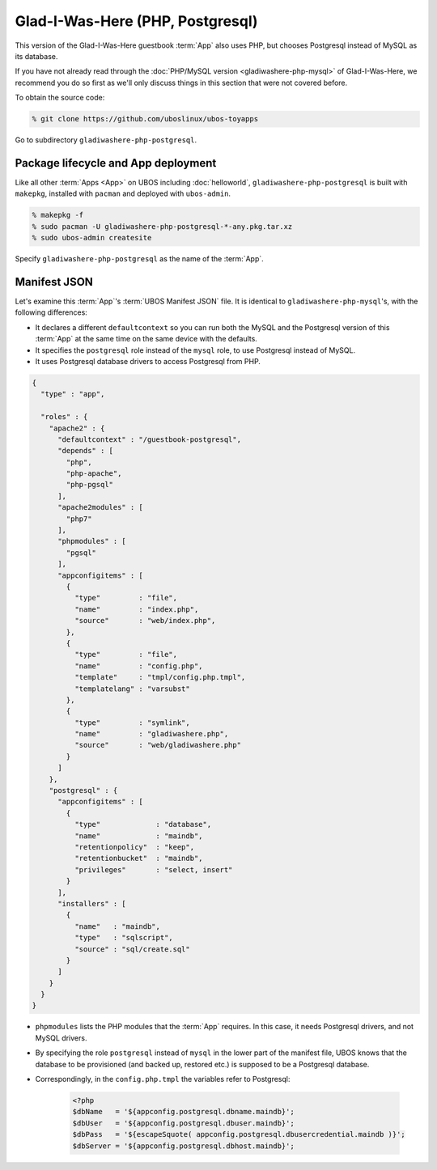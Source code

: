 Glad-I-Was-Here (PHP, Postgresql)
=================================

This version of the Glad-I-Was-Here guestbook :term:`App` also uses PHP, but chooses Postgresql
instead of MySQL as its database.

If you have not already read through the :doc:`PHP/MySQL version <gladiwashere-php-mysql>`
of Glad-I-Was-Here, we recommend you do so first as we'll only discuss things in this
section that were not covered before.

To obtain the source code:

.. code-block:: none

   % git clone https://github.com/uboslinux/ubos-toyapps

Go to subdirectory ``gladiwashere-php-postgresql``.

Package lifecycle and App deployment
------------------------------------

Like all other :term:`Apps <App>` on UBOS including :doc:`helloworld`, ``gladiwashere-php-postgresql`` is built
with ``makepkg``, installed with ``pacman`` and deployed with ``ubos-admin``.

.. code-block:: none

   % makepkg -f
   % sudo pacman -U gladiwashere-php-postgresql-*-any.pkg.tar.xz
   % sudo ubos-admin createsite

Specify ``gladiwashere-php-postgresql`` as the name of the :term:`App`.

Manifest JSON
-------------

Let's examine this :term:`App`'s :term:`UBOS Manifest JSON` file. It is identical to
``gladiwashere-php-mysql``'s, with the following differences:

* It declares a different ``defaultcontext`` so you can run both the MySQL and the
  Postgresql version of this :term:`App` at the same time on the same device with the defaults.

* It specifies the ``postgresql`` role instead of the ``mysql`` role, to use
  Postgresql instead of MySQL.

* It uses Postgresql database drivers to access Postgresql from PHP.

.. code-block:: json

   {
     "type" : "app",

     "roles" : {
       "apache2" : {
         "defaultcontext" : "/guestbook-postgresql",
         "depends" : [
           "php",
           "php-apache",
           "php-pgsql"
         ],
         "apache2modules" : [
           "php7"
         ],
         "phpmodules" : [
           "pgsql"
         ],
         "appconfigitems" : [
           {
             "type"         : "file",
             "name"         : "index.php",
             "source"       : "web/index.php",
           },
           {
             "type"         : "file",
             "name"         : "config.php",
             "template"     : "tmpl/config.php.tmpl",
             "templatelang" : "varsubst"
           },
           {
             "type"         : "symlink",
             "name"         : "gladiwashere.php",
             "source"       : "web/gladiwashere.php"
           }
         ]
       },
       "postgresql" : {
         "appconfigitems" : [
           {
             "type"             : "database",
             "name"             : "maindb",
             "retentionpolicy"  : "keep",
             "retentionbucket"  : "maindb",
             "privileges"       : "select, insert"
           }
         ],
         "installers" : [
           {
             "name"   : "maindb",
             "type"   : "sqlscript",
             "source" : "sql/create.sql"
           }
         ]
       }
     }
   }

* ``phpmodules`` lists the PHP modules that the :term:`App` requires. In this case, it needs
  Postgresql drivers, and not MySQL drivers.

* By specifying the role ``postgresql`` instead of ``mysql`` in the lower part of
  the manifest file, UBOS knows that the database to be provisioned (and backed up,
  restored etc.) is supposed to be a Postgresql database.

* Correspondingly, in the ``config.php.tmpl`` the variables refer to Postgresql:

   .. code-block:: php

     <?php
     $dbName   = '${appconfig.postgresql.dbname.maindb}';
     $dbUser   = '${appconfig.postgresql.dbuser.maindb}';
     $dbPass   = '${escapeSquote( appconfig.postgresql.dbusercredential.maindb )}';
     $dbServer = '${appconfig.postgresql.dbhost.maindb}';
